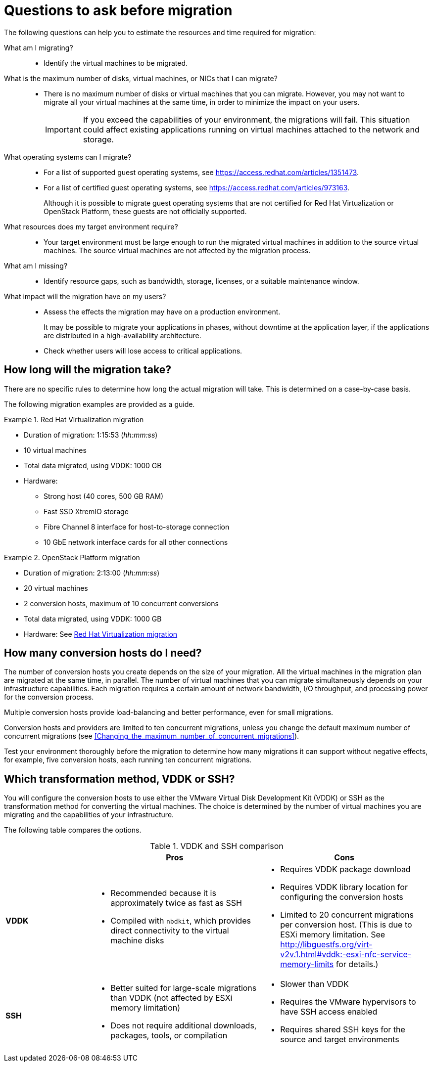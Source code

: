 // Module included in the following assemblies:
// assembly_Planning_the_migration.adoc
[id="Questions_to_ask_before_migration"]
= Questions to ask before migration

The following questions can help you to estimate the resources and time required for migration:

What am I migrating?::
* Identify the virtual machines to be migrated.

What is the maximum number of disks, virtual machines, or NICs that I can migrate?::
* There is no maximum number of disks or virtual machines that you can migrate. However, you may not want to migrate all your virtual machines at the same time, in order to minimize the impact on your users.
+
[IMPORTANT]
====
If you exceed the capabilities of your environment, the migrations will fail. This situation could affect existing applications running on virtual machines attached to the network and storage.
====

What operating systems can I migrate?::
* For a list of supported guest operating systems, see link:https://access.redhat.com/articles/1351473[].
* For a list of certified guest operating systems, see link:https://access.redhat.com/articles/973163[].
+
Although it is possible to migrate guest operating systems that are not certified for Red Hat Virtualization or OpenStack Platform, these guests are not officially supported.

What resources does my target environment require?::
* Your target environment must be large enough to run the migrated virtual machines in addition to the source virtual machines. The source virtual machines are not affected by the migration process.

What am I missing?::
* Identify resource gaps, such as bandwidth, storage, licenses, or a suitable maintenance window.

What impact will the migration have on my users?::
* Assess the effects the migration may have on a production environment.
+
It may be possible to migrate your applications in phases, without downtime at the application layer, if the applications are distributed in a high-availability architecture.

* Check whether users will lose access to critical applications.

[id="How_long_will_the_migration_take"]
== How long will the migration take?

There are no specific rules to determine how long the actual migration will take. This is determined on a case-by-case basis.

The following migration examples are provided as a guide.

[id="Rhv_migration_example"]
.Red Hat Virtualization migration

====
* Duration of migration: 1:15:53 (_hh:mm:ss_)
* 10 virtual machines
* Total data migrated, using VDDK: 1000 GB
* Hardware:
** Strong host (40 cores, 500 GB RAM)
** Fast SSD XtremIO storage
** Fibre Channel 8 interface for host-to-storage connection
** 10 GbE network interface cards for all other connections
====

[id="osp_migration_example"]
.OpenStack Platform migration

====
* Duration of migration: 2:13:00 (_hh:mm:ss_)
* 20 virtual machines
* 2 conversion hosts, maximum of 10 concurrent conversions
* Total data migrated, using VDDK: 1000 GB
* Hardware: See xref:Rhv_migration_example[]
====

[id="Deciding_how_many_conversion_hosts_to_create"]
== How many conversion hosts do I need?

The number of conversion hosts you create depends on the size of your migration. All the virtual machines in the migration plan are migrated at the same time, in parallel. The number of virtual machines that you can migrate simultaneously depends on your infrastructure capabilities. Each migration requires a certain amount of network bandwidth, I/O throughput, and processing power for the conversion process.

Multiple conversion hosts provide load-balancing and better performance, even for small migrations.

Conversion hosts and providers are limited to ten concurrent migrations, unless you change the default maximum number of concurrent migrations (see xref:Changing_the_maximum_number_of_concurrent_migrations[]).

Test your environment thoroughly before the migration to determine how many migrations it can support without negative effects, for example, five conversion hosts, each running ten concurrent migrations.

[id="Choosing_vddk_or_ssh_transformation"]
== Which transformation method, VDDK or SSH?

You will configure the conversion hosts to use either the VMware Virtual Disk Development Kit (VDDK) or SSH as the transformation method for converting the virtual machines. The choice is determined by the number of virtual machines you are migrating and the capabilities of your infrastructure.

The following table compares the options.

[cols="1,2,2", options="header"]
.VDDK and SSH comparison
|===
| ^|Pros ^|Cons
|*VDDK* .<a|* Recommended because it is approximately twice as fast as SSH
* Compiled with `nbdkit`, which provides direct connectivity to the virtual machine disks
.<a|* Requires VDDK package download
* Requires VDDK library location for configuring the conversion hosts
* Limited to 20 concurrent migrations per conversion host. (This is due to ESXi memory limitation. See link:http://libguestfs.org/virt-v2v.1.html#vddk:-esxi-nfc-service-memory-limits[] for details.)

|*SSH* .<a|* Better suited for large-scale migrations than VDDK (not affected by ESXi memory limitation)
* Does not require additional downloads, packages, tools, or compilation
.<a|* Slower than VDDK
* Requires the VMware hypervisors to have SSH access enabled
* Requires shared SSH keys for the source and target environments
|===
